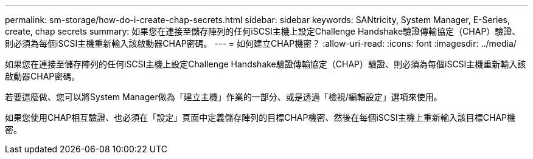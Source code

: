 ---
permalink: sm-storage/how-do-i-create-chap-secrets.html 
sidebar: sidebar 
keywords: SANtricity, System Manager, E-Series, create, chap secrets 
summary: 如果您在連接至儲存陣列的任何iSCSI主機上設定Challenge Handshake驗證傳輸協定（CHAP）驗證、則必須為每個iSCSI主機重新輸入該啟動器CHAP密碼。  
---
= 如何建立CHAP機密？
:allow-uri-read: 
:icons: font
:imagesdir: ../media/


[role="lead"]
如果您在連接至儲存陣列的任何iSCSI主機上設定Challenge Handshake驗證傳輸協定（CHAP）驗證、則必須為每個iSCSI主機重新輸入該啟動器CHAP密碼。

若要這麼做、您可以將System Manager做為「建立主機」作業的一部分、或是透過「檢視/編輯設定」選項來使用。

如果您使用CHAP相互驗證、也必須在「設定」頁面中定義儲存陣列的目標CHAP機密、然後在每個iSCSI主機上重新輸入該目標CHAP機密。
